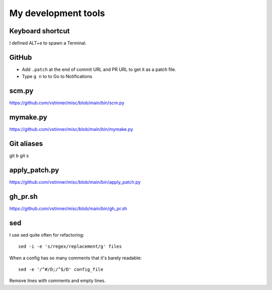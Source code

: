 ++++++++++++++++++++
My development tools
++++++++++++++++++++

Keyboard shortcut
=================

I defined ALT+e to spawn a Terminal.

GitHub
======

* Add ``.patch`` at the end of commit URL and PR URL to get it as a patch
  file.
* Type ``g n`` to to Go to Notifications

scm.py
======

https://github.com/vstinner/misc/blob/main/bin/scm.py

mymake.py
=========

https://github.com/vstinner/misc/blob/main/bin/mymake.py

Git aliases
===========

git b
git s

apply_patch.py
==============

https://github.com/vstinner/misc/blob/main/bin/apply_patch.py

gh_pr.sh
========

https://github.com/vstinner/misc/blob/main/bin/gh_pr.sh

sed
===

I use sed quite often for refactoring::

    sed -i -e 's/regex/replacement/g' files

When a config has so many comments that it's barely readable::

    sed -e '/^#/D;/^$/D' config_file

Remove lines with comments and empty lines.
